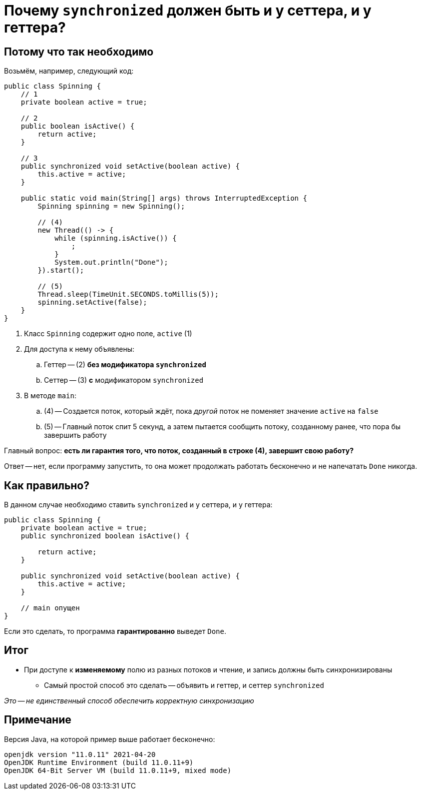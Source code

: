 = Почему `synchronized` должен быть и у сеттера, и у геттера?

== Потому что так необходимо

Возьмём, например, следующий код:

[source,java]
----
public class Spinning {
    // 1
    private boolean active = true;

    // 2
    public boolean isActive() {
        return active;
    }

    // 3
    public synchronized void setActive(boolean active) {
        this.active = active;
    }

    public static void main(String[] args) throws InterruptedException {
        Spinning spinning = new Spinning();

        // (4)
        new Thread(() -> {
            while (spinning.isActive()) {
                ;
            }
            System.out.println("Done");
        }).start();

        // (5)
        Thread.sleep(TimeUnit.SECONDS.toMillis(5));
        spinning.setActive(false);
    }
}
----

. Класс `Spinning` содержит одно поле, `active` (1)
. Для доступа к нему объявлены:
.. Геттер -- (2) *без модификатора `synchronized`*
.. Сеттер -- (3) *с* модификатором `synchronized`
. В методе `main`:
.. (4) -- Создается поток, который ждёт, пока _другой_ поток не поменяет значение `active` на `false`
.. (5) -- Главный поток спит 5 секунд, а затем пытается сообщить потоку, созданному ранее, что пора бы завершить работу

Главный вопрос: **есть ли гарантия того, что поток, созданный в строке (4), завершит свою работу?**

Ответ -- нет, если программу запустить, то она может продолжать работать бесконечно и не напечатать `Done` никогда.

== Как правильно?

В данном случае необходимо ставить `synchronized` и у сеттера, и у геттера:

[source,java]
----
public class Spinning {
    private boolean active = true;
    public synchronized boolean isActive() {

        return active;
    }

    public synchronized void setActive(boolean active) {
        this.active = active;
    }

    // main опущен
}
----

Если это сделать, то программа *гарантированно* выведет `Done`.

== Итог

* При доступе к *изменяемому* полю из разных потоков и чтение, и запись должны быть синхронизированы
** Самый простой способ это сделать -- объявить и геттер, и сеттер `synchronized`

_Это -- не единственный способ обеспечить корректную синхронизацию_

== Примечание

Версия Java, на которой пример выше работает бесконечно:

[source,text]
----
openjdk version "11.0.11" 2021-04-20
OpenJDK Runtime Environment (build 11.0.11+9)
OpenJDK 64-Bit Server VM (build 11.0.11+9, mixed mode)
----